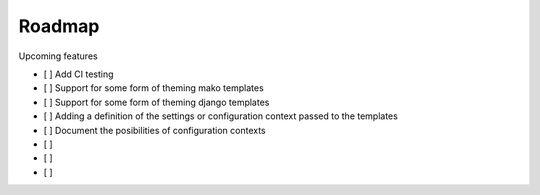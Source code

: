 =======
Roadmap
=======

Upcoming features

- [ ] Add CI testing
- [ ] Support for some form of theming mako templates
- [ ] Support for some form of theming django templates
- [ ] Adding a definition of the settings or configuration context passed to the templates
- [ ] Document the posibilities of configuration contexts
- [ ]
- [ ]
- [ ]
